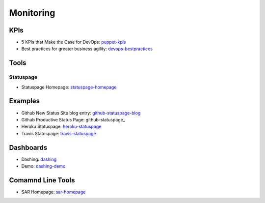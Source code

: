 ==========
Monitoring
==========


KPIs
--------------------------

* 5 KPIs that Make the Case for DevOps: puppet-kpis_
* Best practices for greater business agility: devops-bestpractices_

.. _puppet-kpis: http://puppetlabs.com/blog/5-kpis-that-make-the-case-for-devops
.. _devops-bestpractices: http://www.enterprisecioforum.com/en/blogs/genefa-murphy/devops-now-best-practices-greater-busine

Tools
-----

Statuspage
^^^^^^^^^^

* Statuspage Homepage: statuspage-homepage_

.. _statuspage-homepage:  https://www.statuspage.io/

Examples
--------

* Github New Status Site blog entry: github-statuspage-blog_
* Github Productive Status Page: github-statuspage_
* Heroku Statuspage: heroku-statuspage_
* Travis Statuspage: travis-statuspage_

.. _github-statuspage-blog:  https://github.com/blog/1240-new-status-site
.. _github-statuspage:https://status.github.com/
.. _heroku-statuspage: https://status.heroku.com/
.. _travis-statuspage: http://status.travis-ci.com/

Dashboards
----------

* Dashing: dashing_
* Demo: dashing-demo_

.. _dashing: http://shopify.github.com/dashing/#setup
.. _dashing-demo:  http://dashingdemo.herokuapp.com/sample

Comamnd Line Tools
------------------

* SAR Homepage: sar-homepage_

.. _sar-homepage: http://www.slashroot.in/examples-using-sar-command-system-monitoring-linux
